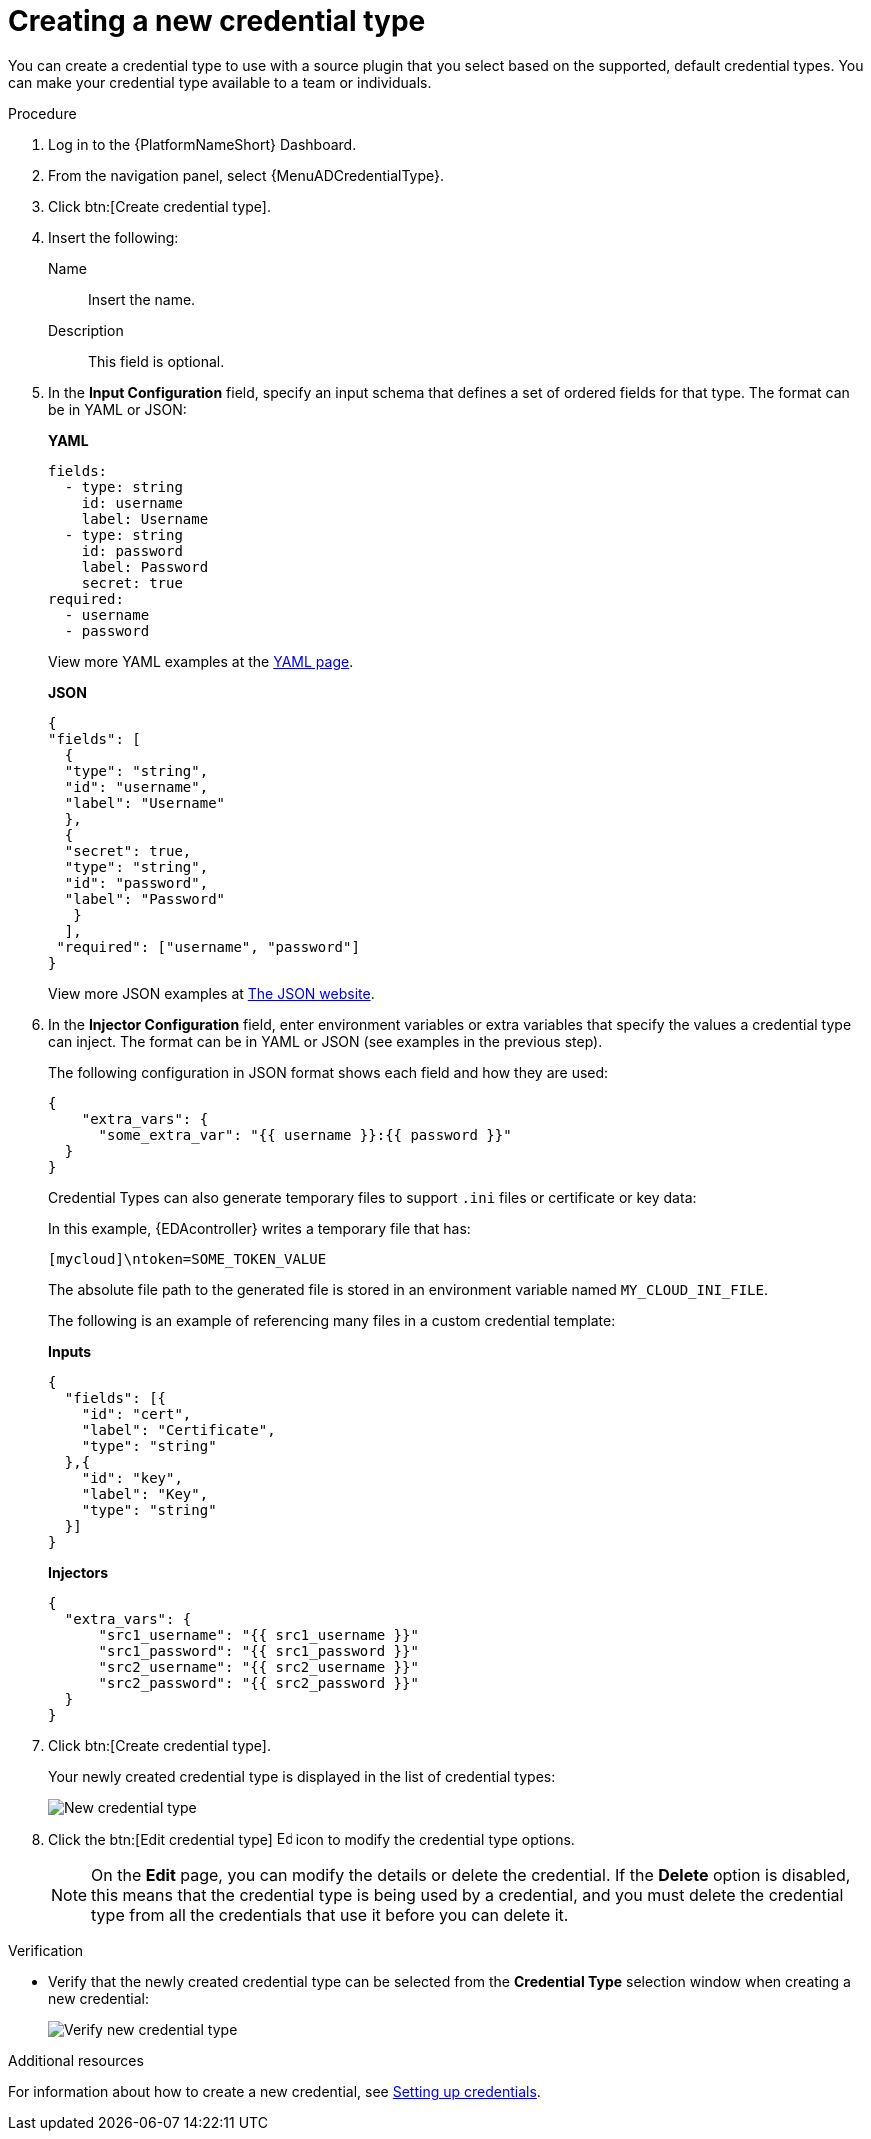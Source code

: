 [id="eda-set-up-new-credential-types"]

= Creating a new credential type

You can create a credential type to use with a source plugin that you select based on the supported, default credential types. You can make your credential type available to a team or individuals.


.Procedure

. Log in to the {PlatformNameShort} Dashboard.
. From the navigation panel, select {MenuADCredentialType}.
. Click btn:[Create credential type].
. Insert the following:
+
Name:: Insert the name.
Description:: This field is optional.
. In the *Input Configuration* field, specify an input schema that defines a set of ordered fields for that type. The format can be in YAML or JSON:
+
*YAML*
+
[literal, options="nowrap" subs="+attributes"]
----
fields:
  - type: string
    id: username
    label: Username
  - type: string
    id: password
    label: Password
    secret: true
required:
  - username
  - password
----
+

View more YAML examples at the link:https://yaml.org/spec/1.2.2/[YAML page].
+
*JSON*
+
[literal, options="nowrap" subs="+attributes"]
----
{
"fields": [
  {
  "type": "string",
  "id": "username",
  "label": "Username"
  },
  {
  "secret": true,
  "type": "string",
  "id": "password",
  "label": "Password"
   }
  ],
 "required": ["username", "password"]
}
----
+
View more JSON examples at link:https://www.json.org/json-en.html[The JSON website].

. In the *Injector Configuration* field, enter environment variables or extra variables that specify the values a credential type can inject.
The format can be in YAML or JSON (see examples in the previous step).
+
The following configuration in JSON format shows each field and how they are used:
+
[literal, options="nowrap" subs="+attributes"]
----

{
    "extra_vars": {
      "some_extra_var": "{{ username }}:{{ password }}"
  }
}
----
+
Credential Types can also generate temporary files to support `.ini` files or certificate or key data:

+
In this example, {EDAcontroller} writes a temporary file that has:
+
[literal, options="nowrap" subs="+attributes"]
----
[mycloud]\ntoken=SOME_TOKEN_VALUE
----
+
The absolute file path to the generated file is stored in an environment variable named `MY_CLOUD_INI_FILE`.
+
The following is an example of referencing many files in a custom credential template:
+
*Inputs*
+
[literal, options="nowrap" subs="+attributes"]
----
{
  "fields": [{
    "id": "cert",
    "label": "Certificate",
    "type": "string"
  },{
    "id": "key",
    "label": "Key",
    "type": "string"
  }]
}
----
+
*Injectors*
+
[literal, options="nowrap" subs="+attributes"]
----
{
  "extra_vars": {
      "src1_username": "{{ src1_username }}"
      "src1_password": "{{ src1_password }}"
      "src2_username": "{{ src2_username }}"
      "src2_password": "{{ src2_password }}"
  }
}
----

. Click btn:[Create credential type].
+
Your newly created credential type is displayed in the list of credential types:

+
image:credential-types-new-listed.png[New credential type]
//[JMS] Replace image with EDA version

. Click the btn:[Edit credential type] image:leftpencil.png[Edit,15,15] icon to modify the credential type options.
+
[NOTE]
====
On the *Edit* page, you can modify the details or delete the credential.
If the *Delete* option is disabled, this means that the credential type is being used by a credential, and you must delete the credential type from all the credentials that use it before you can delete it. 
====

.Verification

* Verify that the newly created credential type can be selected from the *Credential Type* selection window when creating a new credential:
+
image:credential-types-new-listed-verify.png[Verify new credential type]
//[JMS] Replace this image with up to date one, maybe?

.Additional resources

For information about how to create a new credential, see xref:eda-set-up-credential[Setting up credentials].
